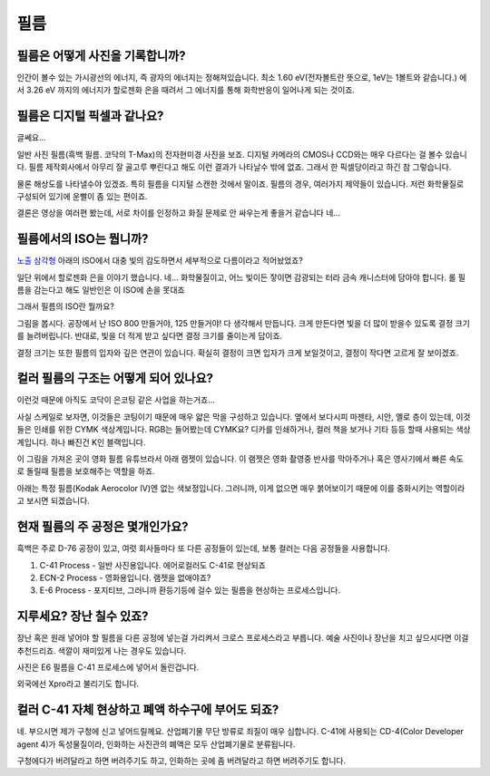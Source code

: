 필름
===================================

필름은 어떻게 사진을 기록합니까?
-------------------------------
인간이 볼수 있는 가시광선의 에너지, 즉 광자의 에너지는 정해져있습니다. 최소 1.60 eV(전자볼트란 뜻으로, 1eV는 1볼트와 같습니다.) 에서 3.26 eV 까지의 에너지가 할로젠화 은을 때려서 그 에너지를 통해 화학반응이 일어나게 되는 것이죠.

필름은 디지털 픽셀과 같나요?
---------------------------
글쎄요...

.. image:: images/t-grain.jpg
 :width: 600

일반 사진 필름(흑백 필름. 코닥의 T-Max)의 전자현미경 사진을 보죠. 디지털 카메라의 CMOS나 CCD와는 매우 다르다는 걸 볼수 있습니다. 필름 제작회사에서 아무리 잘 골고루 뿌린다고 해도 이런 결과가 나타날수 밖에 없죠. 그래서 한 픽셀당이라고 하긴 참 그렇습니다.

물론 해상도를 나타낼수야 있겠죠. 특히 필름을 디지털 스캔한 것에서 말이죠. 필름의 경우, 여러가지 제약들이 있습니다. 저런 화학물질로 구성되어 있기에 운빨이 좀 있는 편이죠.

결론은 영상을 여러편 봤는데, 서로 차이를 인정하고 화질 문제로 안 싸우는게 좋을거 같습니다 네...

필름에서의 ISO는 뭡니까?
-----------------------------------
`노출 삼각형 <https://photo-technic-tmi.readthedocs.io/ko/latest/사진기초.html#id2>`_ 아래의 ISO에서 대충 빛의 감도하면서 세부적으로 다름이라고 적어놨었죠?

일단 위에서 할로젠화 은을 이야기 했습니다. 네... 화학물질이고, 어느 빛이든 잫이면 감광되는 터라 금속 캐니스터에 담아야 합니다. 롤 필름을 감는다고 해도 일반인은 이 ISO에 손을 못대죠

그래서 필름의 ISO란 뭘까요?

.. image:: images/filmcrystal.jpg
 :width: 600

그림을 봅시다. 공장에서 난 ISO 800 만들거야, 125 만들거야! 다 생각해서 만듭니다. 크게 만든다면 빛을 더 많이 받을수 있도록 결정 크기를 늘려버립니다. 반대로, 빛을 더 적게 받고 싶다면 결정 크기를 줄이는게 답이죠.

결정 크기는 또한 필름의 입자와 깊은 연관이 있습니다. 확실히 결정이 크면 입자가 크게 보일것이고, 결정이 작다면 고르게 잘 보이겠죠.

컬러 필름의 구조는 어떻게 되어 있나요?
-----------------------------------
이런것 때문에 아직도 코닥이 은코팅 같은 사업을 하는거죠...

.. image:: images/filmlayer.jpg
 :width: 600

사실 스케일로 보자면, 이것들은 코팅이기 때문에 매우 얇은 막을 구성하고 있습니다. 옆에서 보다시피 마젠타, 시안, 옐로 층이 있는데, 이것들은 인쇄를 위한 CYMK 색상계입니다. RGB는 들어봤는데 CYMK요? 디카를 인쇄하거나, 컬러 책을 보거나 기타 등등 할때 사용되는 색상계입니다. 하나 빠진건 K인 블랙입니다.

이 그림을 가져온 곳이 영화 필름 유튜브라서 아래 램젯이 있습니다. 이 램젯은 영화 촬영중 반사를 막아주거나 혹은 영사기에서 빠른 속도로 돌릴때 필름을 보호해주는 역할을 하죠.

.. image:: images/filmmasking.jpg
 :width: 600
아래는 특정 필름(Kodak Aerocolor IV)엔 없는 색보정입니다. 그러니까, 이게 없으면 매우 붉어보이기 때문에 이를 중화시키는 역할이라고 보시면 되겠습니다.

현재 필름의 주 공정은 몇개인가요?
-----------------------------------
흑백은 주로 D-76 공정이 있고, 여럿 회사들마다 또 다른 공정들이 있는데, 보통 컬러는 다음 공정들을 사용합니다.

#. C-41 Process - 일반 사진용입니다. 에어로컬러도 C-41로 현상되죠
#. ECN-2 Process - 영화용입니다. 램젯을 없애야죠?
#. E-6 Process - 포지티브, 그러니까 환등기등에 걸수 있는 필름을 현상하는 프로세스입니다.

지루세요? 장난 칠수 있죠?
-----------------------------------
장난 혹은 원래 넣어야 할 필름을 다른 공정에 넣는걸 가리켜서 크로스 프로세스라고 부릅니다. 예술 사진이나 장난을 치고 싶으시다면 이걸 추천드리죠. 색깔이 재미있게 나는 경우도 있습니다.

.. image:: images/Xpro.jpg
 :width: 600

사진은 E6 필름을 C-41 프로세스에 넣어서 돌린겁니다.

외국에선 Xpro라고 불리기도 합니다.

컬러 C-41 자체 현상하고 폐액 하수구에 부어도 되죠?
---------------------------------------------------
네. 부으시면 제가 구청에 신고 넣어드릴께요. 산업폐기물 무단 방류로 죄질이 매우 심합니다. C-41에 사용되는 CD-4(Color Developer agent 4)가 독성물질이라, 인화하는 사진관의 폐액은 모두 산업폐기물로 분류됩니다.

구청에다가 버려달라고 하면 버려주기도 하고, 인화하는 곳에 좀 버려달라고 하면 버려주기도 합니다.